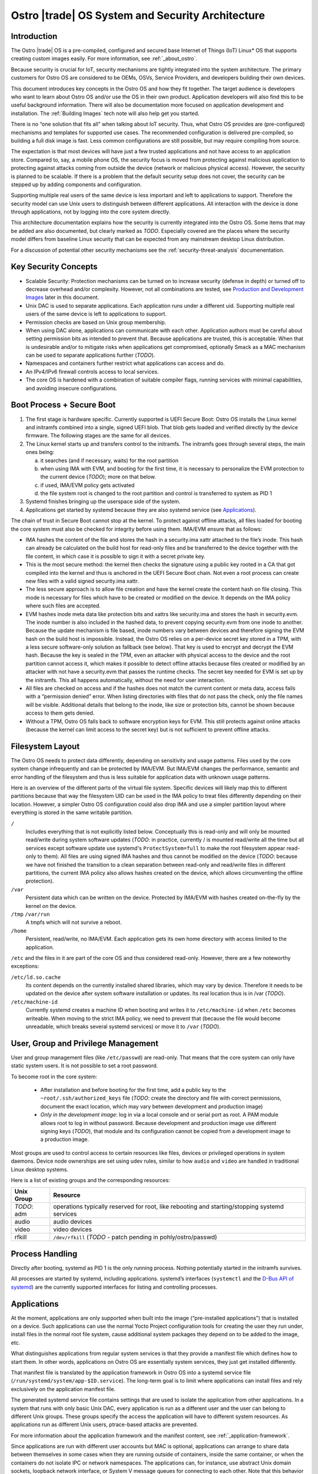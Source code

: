 .. _system-and-security-architecture:


Ostro |trade| OS System and Security Architecture
#################################################

Introduction
============

The Ostro |trade| OS is a pre-compiled, configured and secured base
Internet of Things (IoT) Linux\* OS that supports creating custom images
easily. For more information, see :ref:`_about_ostro`.

Because security is crucial for IoT, security mechanisms
are tightly integrated into the system architecture. The primary
customers for Ostro OS are considered to be OEMs, OSVs, Service
Providers, and developers building their own devices.

This document introduces key concepts in the Ostro OS and how they fit
together. The target audience is developers who want to learn about
Ostro OS and/or use the OS in their own product. Application
developers will also find this to be useful background information.
There will also be documentation more focused on application
development and installation.  The :ref:`Building Images` tech note
will also help get you started.


There is no “one solution that fits all” when
talking about IoT security. Thus, what Ostro OS provides are
(pre-configured) mechanisms and templates for supported use cases. The
recommended configuration is delivered pre-compiled, so building a
full disk image is fast. Less common configurations are still
possible, but may require compiling from source.

The expectation is that most devices will have just a few trusted
applications and not have access to an application store. Compared to,
say, a mobile phone OS, the security focus is moved from protecting
against malicious application to protecting against attacks coming
from outside the device (network or malicious physical
access). However, the security is planned to be scalable. If there is
a problem that the default security setup does not cover, the security
can be stepped up by adding components and configuration.

Supporting multiple real users of the same device is less
important and left to applications to support. Therefore the security
model can use Unix users to distinguish between different
applications. All interaction with the device is done
through applications, not by logging into the core system directly.

This architecture documentation explains how the security is currently
integrated into the Ostro OS. Some items that may be added are also
documented, but clearly marked as *TODO*. Especially covered are the
places where the security model differs from baseline Linux security
that can be expected from any mainstream desktop Linux distribution.

For a discussion of potential other security mechanisms see the
:ref:`security-threat-analysis` documenentation.


Key Security Concepts
=====================

* Scalable Security: Protection mechanisms can be turned on to
  increase security (defense in depth) or turned off to decrease
  overhead and/or complexity. However, not all combinations are
  tested, see `Production and Development Images`_ later in this document.

* Unix DAC is used to separate applications. Each application runs
  under a different uid. Supporting multiple real users of the same
  device is left to applications to support.

* Permission checks are based on Unix group membership.

* When using DAC alone, applications can communicate with each
  other. Application authors must be careful about setting permission
  bits as intended to prevent that. Because applications are trusted,
  this is acceptable. When that is undesirable and/or to mitigate
  risks when applications get compromised, optionally Smack as a MAC
  mechanism can be used to separate applications further (*TODO*).

* Namespaces and containers further restrict what applications can
  access and do.

* An IPv4/IPv6 firewall controls access to local services.

* The core OS is hardened with a combination of suitable compiler
  flags, running services with minimal capabilities, and avoiding
  insecure configurations.

Boot Process + Secure Boot
==========================

1. The first stage is hardware specific. Currently supported is UEFI
   Secure Boot: Ostro OS installs the Linux kernel and initramfs
   combined into a single, signed UEFI blob. That blob gets loaded and
   verified directly by the device firmware. The following stages are
   the same for all devices.

2. The Linux kernel starts up and transfers control to the initramfs.
   The initramfs goes through several steps, the main ones being:

   a) it searches (and if necessary, waits) for the root partition

   b) when using IMA with EVM, and booting for the first time, it is
      necessary to personalize the EVM protection to the current
      device (*TODO*); more on that below.

   c) if used, IMA/EVM policy gets activated

   d) the file system root is changed to the root partition and
      control is transferred to system as PID 1

3. Systemd finishes bringing up the userspace side of the system.

4. Applications get started by systemd because they are also systemd
   service (see `Applications`_).

The chain of trust in Secure Boot cannot stop at the kernel. To
protect against offline attacks, all files loaded for booting the core
system must also be checked for integrity before using them. IMA/EVM
ensure that as follows:

* IMA hashes the content of the file and stores the hash in a
  security.ima xattr attached to the file’s inode. This hash can
  already be calculated on the build host for read-only files and be
  transferred to the device together with the file content, in which
  case it is possible to sign it with a secret private key.

* This is the most secure method: the kernel then checks the signature
  using a public key rooted in a CA that got compiled into the kernel
  and thus is anchored in the UEFI Secure Boot chain. Not even a root
  process can create new files with a valid signed security.ima xattr.

* The less secure approach is to allow file creation and have the
  kernel create the content hash on file closing. This mode is
  necessary for files which have to be created or modified on the
  device. It depends on the IMA policy where such files are accepted.

* EVM hashes inode meta data like protection bits and xattrs like
  security.ima and stores the hash in security.evm. The inode number
  is also included in the hashed data, to prevent copying security.evm
  from one inode to another. Because the update mechanism is file
  based, inode numbers vary between devices and therefore signing the
  EVM hash on the build host is impossible. Instead, the Ostro OS relies
  on a per-device secret key stored in a TPM, with a less secure
  software-only solution as fallback (see below). That key is used to
  encrypt and decrypt the EVM hash. Because the key is sealed in the
  TPM, even an attacker with physical access to the device and the
  root partition cannot access it, which makes it possible to detect
  offline attacks because files created or modified by an attacker
  with not have a security.evm that passes the runtime checks. The
  secret key needed for EVM is set up by the initramfs. This all
  happens automatically, without the need for user interaction.

* All files are checked on access and if the hashes does not match the
  current content or meta data, access fails with a “permission
  denied” error. When listing directories with files that do not pass
  the check, only the file names will be visible. Additional details
  that belong to the inode, like size or protection bits, cannot be
  shown because access to them gets denied.

* Without a TPM, Ostro OS falls back to software encryption keys for
  EVM. This still protects against online attacks (because the kernel
  can limit access to the secret key) but is not sufficient to prevent
  offline attacks.

.. _filesystem-layout:

Filesystem Layout
=================

The Ostro OS needs to protect data differently, depending on sensitivity
and usage patterns. Files used by the core system change infrequently
and can be protected by IMA/EVM. But IMA/EVM changes the performance,
semantic and error handling of the filesystem and thus is less
suitable for application data with unknown usage patterns.

Here is an overview of the different parts of the virtual file
system. Specific devices will likely map this to different
partitions because that way the filesystem UID can be used in the IMA
policy to treat files differently depending on their
location. However, a simpler Ostro OS configuration could also drop
IMA and use a simpler partition layout where everything is stored in
the same writable partition.


``/``
  Includes everything that is not explicitly listed
  below. Conceptually this is read-only and will only be mounted
  read/write during system software updates (*TODO*: in practice,
  currently / is mounted read/write all the time but all services
  except software update use systemd's ``ProtectSystem=full`` to make the
  root filesystem appear read-only to them). All files are using
  signed IMA hashes and thus cannot be modified on the device (*TODO*:
  because we have not finished the transition to a clean separation
  between read-only and read/write files in different partitions, the
  current IMA policy also allows hashes created on the device, which
  allows circumventing the offline protection).

``/var``
  Persistent data which can be written on the device. Protected by
  IMA/EVM with hashes created on-the-fly by the kernel on the device.

``/tmp`` ``/var/run``
  A tmpfs which will not survive a reboot.

``/home``
  Persistent, read/write, no IMA/EVM. Each application gets its own
  home directory with access limited to the application.

``/etc`` and the files in it are part of the core OS and thus considered
read-only. However, there are a few noteworthy exceptions:

``/etc/ld.so.cache``
 Its content depends on the currently installed shared libraries,
 which may vary by device. Therefore it needs to be updated on the
 device after system software installation or updates. Its real
 location thus is in /var (*TODO*).

``/etc/machine-id``
 Currently systemd creates a machine ID when booting and writes it to
 ``/etc/machine-id`` when ``/etc`` becomes writeable. When moving to the strict
 IMA policy, we need to prevent that (because the file would become
 unreadable, which breaks several systemd services) or move it to ``/var``
 (*TODO*).


User, Group and Privilege Management
====================================

User and group management files (like ``/etc/passwd``) are
read-only. That means that the core system can only have static system
users. It is not possible to set a root password.

To become root in the core system:

  * After installation and before booting for the first time, add a
    public key to the ``~root/.ssh/authorized_keys`` file (*TODO*:
    create the directory and file with correct permissions, document
    the exact location, which may vary between development and
    production image)

  * *Only in the development image*: log in via a local console and or
    serial port as root. A PAM module allows root to log in without
    password. Because development and production image use different
    signing keys (*TODO*), that module and its configuration cannot be
    copied from a development image to a production image.

Most groups are used to control access to certain resources like
files, devices or privileged operations in system daemons. Device node
ownerships are set using udev rules, similar to how ``audio`` and
``video`` are handled in traditional Linux desktop systems.

Here is a list of existing groups and the corresponding resources:

============ ===============================================================================================
Unix Group   Resource
============ ===============================================================================================
*TODO*: adm  operations typically reserved for root, like rebooting and starting/stopping systemd services
audio        audio devices
video        video devices
rfkill       ``/dev/rfkill`` (*TODO* - patch pending in pohly/ostro/passwd)
============ ===============================================================================================


Process Handling
================

Directly after booting, systemd as PID 1 is the only running
process. Nothing potentially started in the initramfs survives.

All processes are started by systemd, including
applications. systemd’s interfaces (``systemctl`` and the `D-Bus API
of systemd`_) are the currently supported interfaces for listing and
controlling processes.

.. _`D-Bus API of systemd`: http://www.freedesktop.org/wiki/Software/systemd/dbus/


Applications
============

At the moment, applications are only supported when built
into the image (“pre-installed applications”) that is installed on a
device. Such applications can use the normal Yocto Project configuration
tools for creating
the user they run under, install files in the normal root file system,
cause additional system packages they depend on to be added to the
image, etc.

What distinguishes applications from regular system services is that
they provide a manifest file which defines how to start them. In other
words, applications on Ostro OS are essentially system services, they
just get installed differently.

That manifest file is translated by the
application framework in Ostro OS into a systemd service file
(``/run/systemd/system/app-$ID.service``). The long-term goal is to limit
where applications can install files and rely exclusively on the
application manifest file.

The generated systemd service file contains settings that are used to
isolate the application from other applications. In a system that runs
with only basic Unix DAC, every application is run as a different user
and the user can belong to different Unix groups. These groups specify
the access the application will have to different system resources. As
applications run as different Unix users, ptrace-based attacks are
prevented.

For more information about the application framework and the manifest
content, see :ref:`_application-framework`.

Since applications are run with different user accounts but MAC is
optional, applications can arrange to share data between themselves in
some cases when they are running outside of containers, inside the
same container, or when the containers do not isolate IPC or network
namespaces. The applications can, for instance, use abstract Unix
domain sockets, loopback network interface, or System V message queues
for connecting to each other. Note that this behavior is not as such
encouraged or documented by the Ostro OS -- it’s just not explicitly
disallowed. If the system integrator wants to prevent this behavior,
using MAC or containers for application isolation is recommended.

Applications provide the main interface to a device and thus have
higher exposure to attacks than the OS itself. It is recommended that
application providers perform strong application validation and run
applications with minimal privileges and strong separation from the OS
and other applications. Guidelines for that will be published later.


System Updates
==============

Ostro OS binaries are delivered as bundles, as in the Clear Linux OS.
Bundles are a bit like traditional packages, but can overlap with
other bundles and come with less metadata. Instead of thousands of
packages, the entire distro consists of about 10 to 20 (*TODO*:
double-check this guess) bundles. There is a core bundle with all the
essential files required to boot the system. Several optional bundles
contain individual runtimes and applications that were built together
with the OS.

Installing bundles must not change files contained in other bundles,
i.e., if a file is contained in more than one bundle, it must have
exactly the same content and attributes in all those bundles. So
conceptually, one can imagine the bundle creation as installing all
components of the OS in an image, configuring the image and then
splitting up the installed files and their attributes as found in that
image (for example, the signed security.ima xattr) into different
bundles according to some policy (core OS bundle, application bundles
where each bundle contains the application and all non-core files it
depends on).

When compiling a new revision of the OS, new bundles and binary deltas
against older revisions of the bundles are calculated and published on
a download server. The Clear OS swupd tool is then responsible for
downloading the deltas and applying them to the local copy of the
bundles.

(*TODO*): write more about signature handling, how swupd is run, etc.


Core OS Hardening
=================

*TODO*: describe compiler flags

*TODO*: noexec tmpfs mounts

*TODO*: list daemons running as non-root and how that was achieved (ambient capabilities, rfkill group for connman)

*TODO*: instructions how to deal with services needing to talk with each other, D-Bus policies etc.

*TODO*: Recommended Systemd options for services.

*TODO*: Security processes followed by Ostro OS? Information about found vulnerabilities etc.


Network Security
================

Firewall design
---------------

Ostro OS has a firewall that out-of-the-box protects the system services using
both IPv4 and IPv6. The applications and services need to open holes into the
firewall if they require to be accessible from the network, that is to offer
services to the network. If the device running Ostro OS is meant to be an
Internet gateway or otherwise have a complex network setup, the system
integrator has to change the initial firewall ruleset.

Currently the firewall rules are composed of three parts:

1. The initial default ruleset, loaded with ``iptables-restore``
2. Service-specific rules, set from systemd configuration files using
   ``iptables`` and ``ip6tables``, loaded when the service is started
   and unloaded when the service is stopped
3. Application-specific rules, set either from systemd configuration
   files or by container launcher (such as ``systemd-nspawn``)

At the moment there is no abstraction layer for the first two cases. The default
ruleset needs to be set in ``iptables-restore`` compatible format and the
services must use ``iptables`` and ``ip6tables`` commands for punching holes to
the firewall and doing any other firewall configuration they might require.

An example systemd socket extension file for opening IPv6 firewall port
for sshd (this file is
``/lib/systemd/system/sshd.socket.d/openssh-ipv6.conf``):

::

  [Unit]
  After=ip6tables.service

  [Socket]
  ExecStartPre=/usr/sbin/ip6tables -w -A INPUT -p tcp --dport ssh -j ACCEPT
  ExecStopPost=/usr/sbin/ip6tables -w -D INPUT -p tcp --dport ssh -j ACCEPT

The ``-w`` switch is needed to both ``iptables`` and ``ip6tables`` commands to
prevent race conditions with firewall locking.

Current approach lets the firewall rules to be simple, and the writers of the
service rules can use the extensive documentation available for iptables
toolchain to write, debug, and verify the rules. Also, the iptables toolchain
provides the system integrator the possibility to do almost any firewall setup
imaginable, letting Ostro OS to be future-proof in this regard.

Firewall default configuration
------------------------------

The default Ostro OS firewall configuration is a restrictive one. Briefly, all
incoming packets are dropped, except for those belonging to already established
connections or those that are coming from the loopback interface. Forwarding
packets is not allowed. All outgoing packets are accepted. In addition to this,
the IPv6 firewall is configured to accept incoming ICMPv6 packets.

System services are not supposed to change the fundamental way the firewall is
set up. They are meant to configure the firewall so that they can function
properly, but the firewall settings they do must not compromise the firewall
security or interfere with the operation of other services or applications.
Ostro OS does not have a centralized firewall control, so the service writers
must be careful about this.

*TODO*: instructions for replacing the default firewall ruleset

*TODO*: sensor security

*TODO*: system provisioning and first boot security


Production and Development Images
=================================

By default, building an image results in something that is locked-down
and secure. This is how real products should be built. Unless some
kind of application gets installed during image creation, one cannot
do much with the running image (no user interface, no way to log into
the system).

During development, a more open image is more useful. The Ostro project
contains a ``ostro-os-development.inc`` file that can be included
in a build configuration's ``local.conf`` to produce "development"
images.

*IMPORTANT*: such development images are intentionally not built to be
perfectly secure! Do not use them in products built for end-customers and
use them only in secure environments.


The Ostro Project provides two different pre-compiled images,
``ostro-os`` and ``ostro-os-dev``. Despite the name, currently *both*
are compiled as development images. The only difference is that
``ostro-os-dev`` already includes development (gcc) and debugging
tools (strace, valgrind, etc.). There are no pre-compiled
production images.

The following table summarizes the differences between the default
configuration for production images and images built with
``ostro-os-development.inc``:

============================= ================================ ==========================================
\                             production image                 development image
============================= ================================ ==========================================
Target audience               End-customers                    Developers
----------------------------- -------------------------------- ------------------------------------------
Usage                         Reference platform for products  Experimenting with Ostro OS, developing
                                                               Ostro OS or applications
Kernel                        Production kernel                Development kernel
IMA signing key               Product-specific, secret         Published together with the Ostro OS
                                                               source code
swupd signature validation    TBD
----------------------------- ---------------------------------------------------------------------------
Kernel debug interfaces       Disabled                         Enabled (*TODO*: document)
Root password                 Not set
----------------------------- ---------------------------------------------------------------------------
Local login as root           Disabled                         Enabled for console (tty) and serial port,
                                                               automatic login
SSH                           Installed, but disabled (*TODO*) Installed and running, but authorized keys
                                                               must be set up before it becomes usable
============================= ================================ ==========================================

For more information about signing, see the :ref:`certificate-handling` how-to tech note.


Privacy Design
==============

By itself, Ostro OS collects and stores very little information
related to the user of a device.

In production and development images, connman stores information about
(W)LANs that were seen or connected to under ``/var/lib/connman``.  On
development images, developers have the possibility to enable remote
access via ssh by creating a ``/home/root/.ssh/authorized_keys`` file
and can also store arbitrary additional information under ``/home``.

This private information is protected against offline modifications as
explained under :ref:`_filesystem-layout`. However, that protection is
still limited and there is no protection against offline read
access.

Most of the information about the user will be collected and stored by
applications. It is the responsibility of the application developers
to protect that information.

Encryption support in the base Ostro OS like whole-disk encryption
will be added in the future to protect files at the OS level. Right
now, applications can use the normal cryptographic libraries available
on Linux to encrypt data before storing it in files. Currently they
also need to implement their own key handling when doing that.

A device gets a unique ID when it boots, stored persistently under
``/etc/machine-id`` by systemd. Applications can use that identifier
when communicating with other devices or services. The OS itself only
uses it internally. A device and thus indirectly the user can also be
identified by the device's LAN and WLAN MAC addresses. Ostro OS
provides no mechanism to obscure those.
